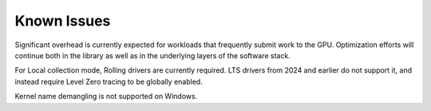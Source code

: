 ==============
Known Issues
==============

Significant overhead is currently expected for workloads that frequently submit work to the GPU.  Optimization efforts will continue both in the library as well as in the underlying layers of the software stack.  

For Local collection mode, Rolling drivers are currently required.  LTS drivers from 2024 and earlier do not support it, and instead require Level Zero tracing to be globally enabled.

Kernel name demangling is not supported on Windows.
